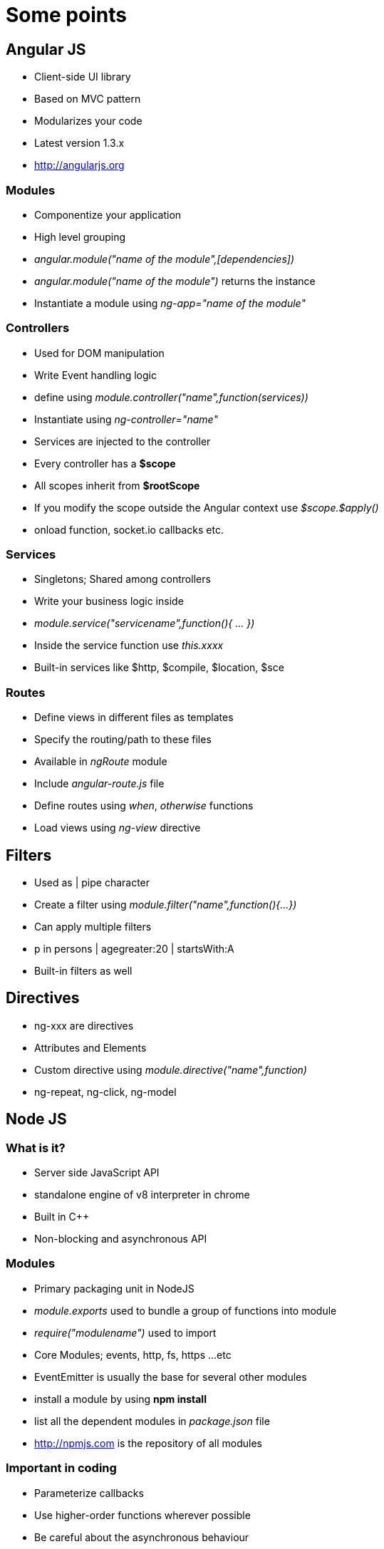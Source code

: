 = Some points

== Angular JS

*  Client-side UI library
*  Based on MVC pattern
*  Modularizes your code
*  Latest version 1.3.x
*  http://angularjs.org

=== Modules

*  Componentize your application
*  High level grouping
*  _angular.module("name of the module",[dependencies])_
*  _angular.module("name of the module")_ returns the instance
*  Instantiate a module using _ng-app="name of the module"_

=== Controllers

*  Used for DOM manipulation
*  Write Event handling logic
*  define using _module.controller("name",function(services))_
*  Instantiate using _ng-controller="name"_
*  Services are injected to the controller
*  Every controller has a *$scope*
*  All scopes inherit from  *$rootScope*
*  If you modify the scope outside the Angular context use _$scope.$apply()_
*  onload function, socket.io callbacks etc.

=== Services

*  Singletons; Shared among controllers
*  Write your business logic inside
*  _module.service("servicename",function(){ ... })_
*  Inside the service function use _this.xxxx_
*  Built-in services like $http, $compile, $location, $sce

=== Routes

*  Define views in different files as templates 
*  Specify the routing/path to these files
*  Available in _ngRoute_ module
*  Include _angular-route.js_ file
*  Define routes using _when_, _otherwise_ functions
*  Load views using _ng-view_ directive

== Filters

*  Used as | pipe character
*  Create a filter using _module.filter("name",function(){...})_
*  Can apply multiple filters 
*  p in persons | agegreater:20 | startsWith:A
*  Built-in filters as well
 
== Directives

*  ng-xxx are directives
*  Attributes and Elements 
*  Custom directive using _module.directive("name",function)_
*  ng-repeat, ng-click, ng-model

== Node JS

=== What is it?

*  Server side JavaScript API
*  standalone engine of v8 interpreter in chrome
*  Built in C++
*  Non-blocking and asynchronous API

=== Modules

*  Primary packaging unit in NodeJS
*  _module.exports_ used to bundle a group of functions into module
*  _require("modulename")_ used to import
*  Core Modules; events, http, fs, https ...etc
*  EventEmitter is usually the base for several other modules
*  install a module by using *npm install*
*  list all the dependent modules in _package.json_ file
*  http://npmjs.com is the repository of all modules

=== Important in coding 

*  Parameterize callbacks
*  Use higher-order functions wherever possible
*  Be careful about the asynchronous behaviour
*  Expect lot of blank output

=== express

*  Similar to Struts or Spring MVC
*  Built upon http module
*  Provides a template to organize your code into modules
*  Use _express-session_ for session handling
*  Use _express-generator_ to generate a skeleton.

=== database/file system

*  asynchronous API
*  mysql is the base module for working with MySQL
*  query("...sql..",params,callback)
*  fs is the module for file system
*  readFile/writeFile ("filename",params,callback)

=== socket.io

*  Implementation of websockets
*  Selects the transport(xhr, websockets or flash ...)
*  Create a server (Use on and emit functions)
*  Create a client (include socket.io.js)
*  Client uses (on and emit functions)


























 







 







